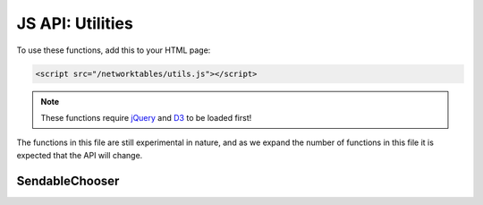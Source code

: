 JS API: Utilities
=================

To use these functions, add this to your HTML page:

.. code-block:: html

    <script src="/networktables/utils.js"></script>

.. note:: These functions require `jQuery <http://jquery.com/>`_ and
          `D3 <https://d3js.org/>`_ to be loaded first!

The functions in this file are still experimental in nature, and as we
expand the number of functions in this file it is expected that the API
will change.

SendableChooser
---------------

.. js:function:: attachSelectToSendableChooser(html_id, nt_key)

    Given the id of an HTML ``<select>`` element and the key name of a SendableChooser
    object setup in networktables, this will sync the select combo box with the
    contents of the SendableChooser, and you will be able to select an object
    using the select element.

    :param html_id: An ID of an HTML select element
    :param nt_key: The name of the NetworkTables key that the SendableChooser
                   is associated with

    See the WPILib documentation for information on how to use SendableChooser
    in your robot's program.

.. js:function:: updateSelectWithChooser(html_id, nt_key)

    This function is designed to be used from the onValueChanged callback
    whenever values from a SendableChooser change, but you probably should
    prefer to use attachSelectToSendableChooser instead.

    See attachSelectToSendableChooser documentation.